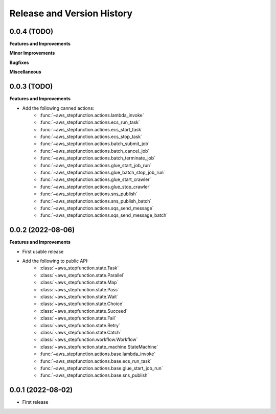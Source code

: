 .. _release_history:

Release and Version History
==============================================================================


0.0.4 (TODO)
~~~~~~~~~~~~~~~~~~~~~~~~~~~~~~~~~~~~~~~~~~~~~~~~~~~~~~~~~~~~~~~~~~~~~~~~~~~~~~
**Features and Improvements**

**Minor Improvements**

**Bugfixes**

**Miscellaneous**


0.0.3 (TODO)
~~~~~~~~~~~~~~~~~~~~~~~~~~~~~~~~~~~~~~~~~~~~~~~~~~~~~~~~~~~~~~~~~~~~~~~~~~~~~~
**Features and Improvements**

- Add the following canned actions:
    - :func:`~aws_stepfunction.actions.lambda_invoke`
    - :func:`~aws_stepfunction.actions.ecs_run_task`
    - :func:`~aws_stepfunction.actions.ecs_start_task`
    - :func:`~aws_stepfunction.actions.ecs_stop_task`
    - :func:`~aws_stepfunction.actions.batch_submit_job`
    - :func:`~aws_stepfunction.actions.batch_cancel_job`
    - :func:`~aws_stepfunction.actions.batch_terminate_job`
    - :func:`~aws_stepfunction.actions.glue_start_job_run`
    - :func:`~aws_stepfunction.actions.glue_batch_stop_job_run`
    - :func:`~aws_stepfunction.actions.glue_start_crawler`
    - :func:`~aws_stepfunction.actions.glue_stop_crawler`
    - :func:`~aws_stepfunction.actions.sns_publish`
    - :func:`~aws_stepfunction.actions.sns_publish_batch`
    - :func:`~aws_stepfunction.actions.sqs_send_message`
    - :func:`~aws_stepfunction.actions.sqs_send_message_batch`


0.0.2 (2022-08-06)
~~~~~~~~~~~~~~~~~~~~~~~~~~~~~~~~~~~~~~~~~~~~~~~~~~~~~~~~~~~~~~~~~~~~~~~~~~~~~~
**Features and Improvements**

- First usable release
- Add the following to public API:
    - :class:`~aws_stepfunction.state.Task`
    - :class:`~aws_stepfunction.state.Parallel`
    - :class:`~aws_stepfunction.state.Map`
    - :class:`~aws_stepfunction.state.Pass`
    - :class:`~aws_stepfunction.state.Wait`
    - :class:`~aws_stepfunction.state.Choice`
    - :class:`~aws_stepfunction.state.Succeed`
    - :class:`~aws_stepfunction.state.Fail`
    - :class:`~aws_stepfunction.state.Retry`
    - :class:`~aws_stepfunction.state.Catch`
    - :class:`~aws_stepfunction.workflow.Workflow`
    - :class:`~aws_stepfunction.state_machine.StateMachine`
    - :func:`~aws_stepfunction.actions.base.lambda_invoke`
    - :func:`~aws_stepfunction.actions.base.ecs_run_task`
    - :func:`~aws_stepfunction.actions.base.glue_start_job_run`
    - :func:`~aws_stepfunction.actions.base.sns_publish`


0.0.1 (2022-08-02)
~~~~~~~~~~~~~~~~~~~~~~~~~~~~~~~~~~~~~~~~~~~~~~~~~~~~~~~~~~~~~~~~~~~~~~~~~~~~~~

- First release
